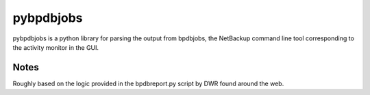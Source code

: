pybpdbjobs
==========

pybpdbjobs is a python library for parsing the output from bpdbjobs, the
NetBackup command line tool corresponding to the activity monitor in the
GUI.


Notes
-----
Roughly based on the logic provided in the bpdbreport.py script by DWR found around the web.
